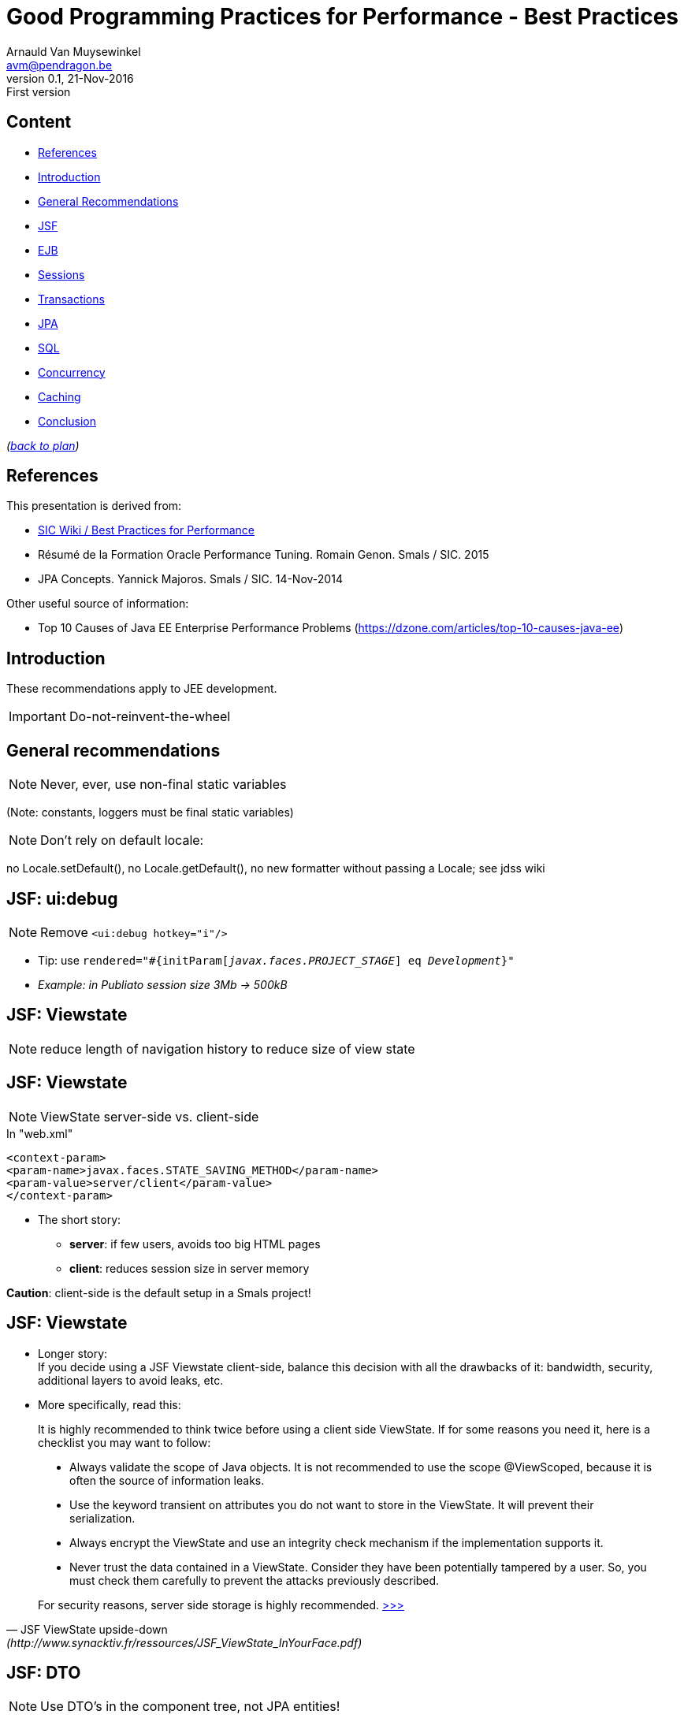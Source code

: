 // build_options: 
Good Programming Practices for Performance - Best Practices
===========================================================
Arnauld Van Muysewinkel <avm@pendragon.be>
v0.1, 21-Nov-2016: First version
:backend: slidy
//:theme: volnitsky
:data-uri:
:icons:
:copyright: Creative-Commons-Zero (Arnauld Van Muysewinkel)
:br: pass:[<br>]


Content
-------

* <<_references,References>>
* <<_introduction,Introduction>>
* <<_general_recommendations,General Recommendations>>
* <<_jsf_ui_debug,JSF>>
* <<_ejb,EJB>>
* <<_sessions,Sessions>>
* <<_transactions,Transactions>>
* <<_jpa,JPA>>
* <<_sql,SQL>>
* <<_concurrency,Concurrency>>
* <<_caching,Caching>>
* <<_conclusion,Conclusion>>

_(link:../0-extra/1-training_plan.html#_extras[back to plan])_


References
----------

This presentation is derived from:

* http://centers.intranext.smals.be/SIC/Wiki/Pages/WIKI_Best_Practices_for_Performance.aspx[SIC Wiki / Best Practices for Performance]
* Résumé de la Formation Oracle Performance Tuning. Romain Genon. Smals / SIC. 2015
* JPA Concepts. Yannick Majoros. Smals / SIC. 14-Nov-2014

Other useful source of information:

* Top 10 Causes of Java EE Enterprise Performance Problems (https://dzone.com/articles/top-10-causes-java-ee)

Introduction
------------

These recommendations apply to JEE development.

*****
IMPORTANT: Do-not-reinvent-the-wheel
*****


General recommendations
-----------------------

NOTE: Never, ever, use non-final static variables

(Note: constants, loggers must be final static variables)


NOTE: Don't rely on default locale:

no Locale.setDefault(), no Locale.getDefault(), no new formatter without passing a Locale; see jdss wiki


JSF: ui:debug
-------------

NOTE: Remove +<ui:debug hotkey="i"/>+

* Tip: use +rendered="#{initParam['javax.faces.PROJECT_STAGE'] eq 'Development'}"+
* _Example: in Publiato session size 3Mb -> 500kB_

JSF: Viewstate
--------------

NOTE: reduce length of navigation history to reduce size of view state


JSF: Viewstate
--------------

NOTE: ViewState server-side vs. client-side

.In "web.xml"
-----
<context-param>
<param-name>javax.faces.STATE_SAVING_METHOD</param-name>
<param-value>server/client</param-value>
</context-param>
-----

* The short story:
** *server*: if few users, avoids too big HTML pages
** *client*: reduces session size in server memory

*Caution*: client-side is the default setup in a Smals project!


JSF: Viewstate
--------------

* Longer story:{br}
If you decide using a JSF Viewstate client-side, balance this decision with all the drawbacks of it: bandwidth, security, additional layers to avoid leaks, etc.
* More specifically, read this:
 
*****
[quote,"JSF ViewState upside-down" (http://www.synacktiv.fr/ressources/JSF_ViewState_InYourFace.pdf)]
_____
It is highly recommended to think twice before using a client side ViewState. If for some reasons you need it, here is a checklist you may want to follow:

* Always validate the scope of Java objects. It is not recommended to use the scope @ViewScoped, because it is often the source of information leaks.
* Use the keyword transient on attributes you do not want to store in the ViewState. It will prevent their serialization.
* Always encrypt the ViewState and use an integrity check mechanism if the implementation supports it.
* Never trust the data contained in a ViewState. Consider they have been potentially tampered by a user. So, you must check them carefully to prevent the attacks previously described.

For security reasons, server side storage is highly recommended.
http://www.synacktiv.fr/ressources/JSF_ViewState_InYourFace.pdf[>>>]
_____
*****


JSF: DTO
--------

NOTE: Use DTO's in the component tree, not JPA entities!

pass:[...] to make sure only really needed data is kept (beware of all "rubbish" loaded by JPA!)


JSF: Identifiers
----------------

NOTE: Don't let JSF autogenerate elements identifiers (+j_idtXXX+),

to facilitate the maintenance of tests scripts (whether jmeter or Selenium)


EJB
---

NOTE: Don't use Remote EJB if not needed (performance impact!)

* Remote EJB entails serialization/deserialization
* Prefer local EJB


Sessions
--------

NOTE: Sessions must be serializable:

* all objects under the session must be serializable (whole objects graph!)
* avoid big objects in the session
* Use DTO's

Actually, the potential issues are the same as for JSF ViewContext.


Transactions
------------

NOTE: Choose carefully the transaction type

Transaction attribute type can have one of the following values:

* +Required+
* +RequiresNew+
* +Mandatory+
* +NotSupported+
* +Supports+
* +Never+

See http://docs.oracle.com/javaee/6/api/javax/ejb/TransactionAttributeType.html[Javadoc]


JPA
---

NOTE: Make sure you manually disabled all (shared) caching (L2 cache)

in persistence.xml (! default for eclipselink is to enable the shared cache)


NOTE: Carefully tune LAZY vs. EAGER

FYI: defaults:

* for {One,Many}ToOne is *EAGER*,
* for {One,Many}ToMany is *LAZY*

_Example: in Publiato session size 500kB -> 250 kB because of PDF attachment uselessly retrieved by JPA_


JPA
---

NOTE: Fetch when necessary, if necessary


NOTE: Use (native) queries when retrieving only tiny pieces of data

pass:[...] to avoid loading whole object tree when only

_Example: in ePV response time 20s -> 1s because a big object tree was loaded in LAZY mode, just to retrieve one integer_


NOTE: Make sure your data model does not imply O(n) or O(n2) performance


JPA
---

image:images/introduction-to-jpa-and-hibernate-including-examples-37-638.jpg[]
http://www.slideshare.net/ecosio/introduction-to-jpa-and-hibernate-using


JPA
---

NOTE: merge != persist != save

NOTE: avoid: flush, refresh

NOTE: bidirectional relationships must be maintained manually

NOTE: use fetch joins to avoid additional queries

NOTE: carefully choose the correct join type


SQL
---

NOTE: Use bind variables

* (do *not* inject parameters directly in your SQL query)
* avoids "hard parsing": execution plan is retrieved from "shared pool"


NOTE: Generally speaking, avoid creating your requests dynamicaly

("query-builder-like" applications are evil)


SQL
---

image::images/cncpt250.gif[]

Concurrency
-----------

NOTE: Do not use _any_ concurrency control mechanism

like:

* synchronized keyword
* ConcurrentHashMap
* ThreadLocal
* etc.


Concurrency
-----------

*****
.Why is thread creation and management disallowed?*
[quote, "EJB Restrictions" (http://www.oracle.com/technetwork/java/restrictions-142267.html)]
_____
The EJB specification assigns to the EJB container the responsibility
for managing threads. Allowing enterprise bean instances to create and manage threads
would interfere with the container's ability to control its components' lifecycle.
Thread management is not a business function, it is an implementation detail,
and is typically complicated and platform-specific.
Letting the container manage threads relieves the enterprise bean developer
of dealing with threading issues. Multithreaded applications are still possible,
but control of multithreading is located in the container, not in the enterprise bean.
http://www.oracle.com/technetwork/java/restrictions-142267.html[>>>]
_____
*****


Caching
-------

NOTE: Avoid using any custom-made cache.

* There are potential issues with caches (stuck threads, memory leaks)
* Use only recommended out-of-the-shelf solution (RB has approved usage of Inifinispan for local caches)
* Discuss it with review board
* Do not use a HashMap to share information between several threads:
** you cannot make it synchronized (see above, <<_concurrency,Concurrency>>)
** and, when it's not synchronized, there is a risk of infinite loop with Java version < 8 (http://bugs.java.com/view_bug.do?bug_id=7027300) (see also, for example, https://dzone.com/articles/java-7-hashmap-vs)


Conclusion
----------

IMPORTANT: Remember to check regularly SIC Wiki / Best Practices for Performance:

http://centers.intranext.smals.be/SIC/Wiki/Pages/WIKI_Best_Practices_for_Performance.aspx[
http://centers.intranext.smals.be/SIC/Wiki/Pages/]
http://centers.intranext.smals.be/SIC/Wiki/Pages/WIKI_Best_Practices_for_Performance.aspx[
WIKI_Best_Practices_for_Performance.aspx]

image:images/Perry_The_Platypus-210x140.png[width=30] http://c.xkcd.com/random/comic/[.]


That's all folks!
-----------------

[cols="^",grid="none",frame="none"]
|=====
|image:../thats-all-folks.png[link="#(1)"]
|=====
